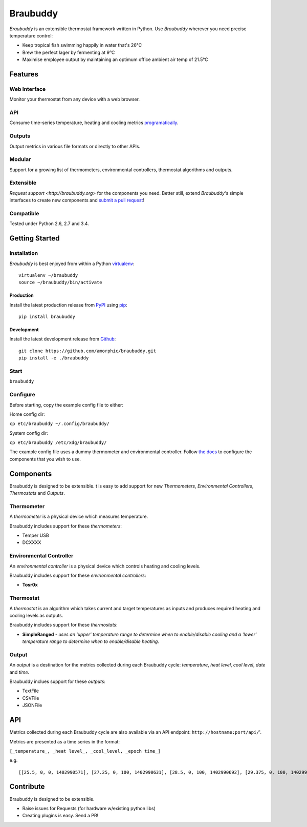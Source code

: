 Braubuddy
=========

.. image:: https://travis-ci.org/amorphic/braubuddy.svg?branch=master
  :alt: Braubuddy CI
  :target: https://travis-ci.org/amorphic/braubuddy

.. image:: https://github.com/amorphic/braubuddy/images/braubuddy_logo.png
  :alt: Braubuddy web application
  :target: https://github.com/amorphic/braubuddy

*Braubuddy* is an extensible thermostat framework written in Python. Use *Braubuddy* wherever you need precise temperature control:

- Keep tropical fish swimming happily in water that's 26°C 
- Brew the perfect lager by fermenting at 9°C
- Maximise employee output by maintaining an optimum office ambient air temp of 21.5°C

Features
--------

Web Interface
~~~~~~~~~~~~~

Monitor your thermostat from any device with a web browser.

.. image:: https://github.com/amorphic/braubuddy/images/webapp.png
  :alt: Braubuddy web application
  :target: https://github.com/amorphic/braubuddy

API
~~~

Consume time-series temperature, heating and cooling metrics `programatically <http://braubuddy.org>`_.

Outputs
~~~~~~~

Output metrics in various file formats or directly to other APIs.

Modular
~~~~~~~

Support for a growing list of thermometers, environmental controllers, thermostat algorithms and outputs.

Extensible
~~~~~~~~~~

`Request support <http://braubuddy.org>` for the components you need. Better still, extend *Braubuddy*'s simple interfaces to create new components and `submit a pull request <http://braubuddy.org>`_!
 
Compatible
~~~~~~~~~~

Tested under Python 2.6, 2.7 and 3.4. 

Getting Started
---------------

Installation
~~~~~~~~~~~~

*Braubuddy* is best enjoyed from within a Python `virtualenv <http://virtualenv.readthedocs.org/en/latest/>`_:
::

    virtualenv ~/braubuddy
    source ~/braubuddy/bin/activate

Production
^^^^^^^^^^

Install the latest production release from `PyPI <https://pypi.python.org/>`_ using `pip <http://www.pip-installer.org/>`_:

::

    pip install braubuddy

Development
^^^^^^^^^^^

Install the latest development release from `Github <https://github.com/amorphic/braubuddy>`_:

::

    git clone https://github.com/amorphic/braubuddy.git
    pip install -e ./braubuddy

Start
~~~~~


``braubuddy``


Configure
~~~~~~~~~

Before starting, copy the example config file to either:

Home config dir:

``cp etc/braubuddy ~/.config/braubuddy/``

System config dir:

``cp etc/braubuddy /etc/xdg/braubuddy/``

The example config file uses a dummy thermometer and environmental
controller. Follow `the docs <http://braubuddy.org>`_ to configure the components that you wish to use. 

Components
----------

Braubuddy is designed to be extensible. t is easy to add support for new
*Thermometers*, *Environmental Controllers*, *Thermostats* and
*Outputs*.

Thermometer
~~~~~~~~~~~

A *thermometer* is a physical device which measures temperature.

Braubuddy includes support for these *thermometers*:

-  Temper USB
-  DCXXXX

Environmental Controller
~~~~~~~~~~~~~~~~~~~~~~~~

An *environmental controller* is a physical device which controls
heating and cooling levels.

Braubuddy includes support for these *envrionmental controllers*:

-  **Tosr0x**

Thermostat
~~~~~~~~~~

A *thermostat* is an algorithm which takes current and target
temperatures as inputs and produces required heating and cooling levels
as outputs.

Braubuddy includes support for these *thermostats*:

- **SimpleRanged** - *uses an 'upper' temperature range to determine when to enable/disable cooling and a 'lower' temperature range to determine when to enable/disable heating.*

Output
~~~~~~

An *output* is a destination for the metrics collected during each
Braubuddy cycle: *temperature*, *heat level*, *cool level*, *date* and
*time*.

Braubuddy inclues support for these *outputs*:

- TextFile
- CSVFile
- JSONFile

API
---

Metrics collected during each Braubuddy cycle are also available via an
API endpoint: ``http://hostname:port/api/``'.

Metrics are presented as a time series in the format:

``[_temperature_, _heat level_, _cool_level, _epoch time_]``

e.g.

::

    [[25.5, 0, 0, 1402990571], [27.25, 0, 100, 1402990631], [28.5, 0, 100, 1402990692], [29.375, 0, 100, 1402990754], [30.0, 0, 100, 1402990815], [30.25, 0, 100, 1402990876], [30.375, 0, 100, 1402990937], [30.5, 0, 100, 1402990999], [30.375, 0, 100, 1402991060], [30.375, 0, 100, 1402991121], [30.5, 0, 100, 1402991182], [30.375, 0, 100, 1402991243], [30.375, 0, 100, 1402991305], [30.75, 0, 100, 1402991366], [30.875, 0, 100, 1402991427], [31.125, 0, 100, 1402991488]]

Contribute
----------

Braubuddy is designed to be extensible.

- Raise issues for Requests (for hardware w/existing python libs)
- Creating plugins is easy. Send a PR!


